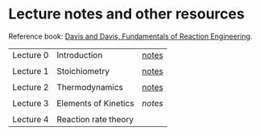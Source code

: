 * Lecture notes and other resources
Reference book: [[https://authors.library.caltech.edu/25070/][Davis and Davis, Fundamentals of Reaction Engineering]].

|-----------+----------------------+-------|
| Lecture 0 | Introduction         | [[./Lectures/0-Intro.pdf][notes]] |
|           |                      |       |
| Lecture 1 | Stoichiometry        | [[./Lectures/1-Stoichiometry.pdf][notes]] |
|           |                      |       |
| Lecture 2 | Thermodynamics       | [[./Lectures/2-Thermodynamics.pdf][notes]] |
|           |                      |       |
| Lecture 3 | Elements of Kinetics | [['./Lectures/3-Essential Kinetics.pdf'][notes]] |
|           |                      |       |
| Lecture 4 | Reaction rate theory |       |

